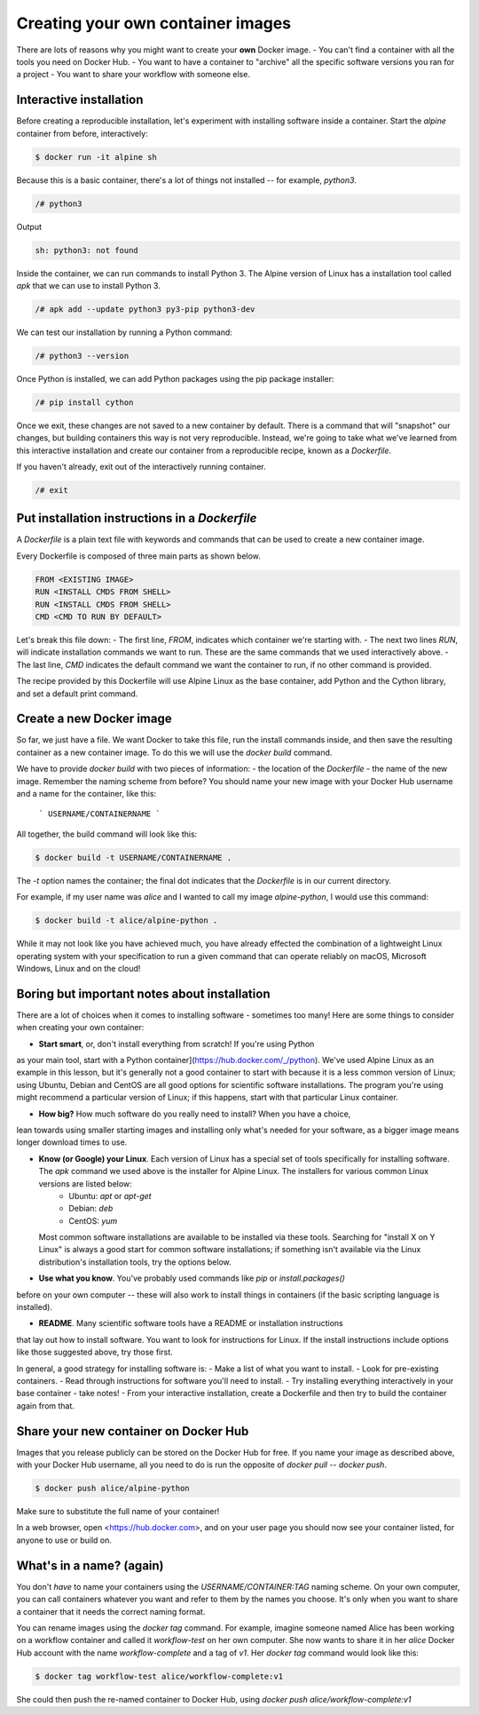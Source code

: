 Creating your own container images
==================================

There are lots of reasons why you might want to create your **own** Docker image.
- You can't find a container with all the tools you need on Docker Hub.
- You want to have a container to "archive" all the specific software versions you ran for a project
- You want to share your workflow with someone else.

Interactive installation
________________________

Before creating a reproducible installation, let's experiment with installing
software inside a container. Start the `alpine` container from before, interactively:

.. code-block :: bash

  $ docker run -it alpine sh

Because this is a basic container, there's a lot of things not installed -- for
example, `python3`.

.. code-block :: bash

  /# python3

Output

.. code-block :: bash

  sh: python3: not found

Inside the container, we can run commands to install Python 3. The Alpine version of
Linux has a installation tool called `apk` that we can use to install Python 3.

.. code-block :: bash

  /# apk add --update python3 py3-pip python3-dev

We can test our installation by running a Python command:

.. code-block ::

  /# python3 --version


Once Python is installed, we can add Python packages using the pip package installer:

.. code-block :: bash

  /# pip install cython

.. exercise:: Exercise: Searching for Help

  .. tabs::

    .. tab:: Question

      Can you find instructions for installing R on Alpine Linux? Do they work?

    .. tab:: Solution

      A quick search should hopefully show that the way to install R on Alpine Linux is:

      .. code-block:: bash

        /# apk add R

Once we exit, these changes are not saved to a new container by default. There is
a command that will "snapshot" our changes, but building containers this way is
not very reproducible. Instead, we're going to take what we've learned from this
interactive installation and create our container from a reproducible recipe,
known as a `Dockerfile`.

If you haven't already, exit out of the interactively running container.

.. code-block :: bash

  /# exit

Put installation instructions in a `Dockerfile`
_______________________________________________

A `Dockerfile` is a plain text file with keywords and commands that
can be used to create a new container image.

Every Dockerfile is composed of three main parts as shown below.

.. code-block :: bash

  FROM <EXISTING IMAGE>
  RUN <INSTALL CMDS FROM SHELL>
  RUN <INSTALL CMDS FROM SHELL>
  CMD <CMD TO RUN BY DEFAULT>

Let's break this file down:
- The first line, `FROM`, indicates which container we're starting with.
- The next two lines `RUN`, will indicate installation commands we want to run. These
are the same commands that we used interactively above.
- The last line, `CMD` indicates the default command we want the container to run,
if no other command is provided.

.. exercise:: Take a Guess

  .. tabs::

    .. tab:: Question

      Do you have any ideas about what we should use to fill in the sample Dockerfile
      to replicate the installation we did above?

    .. tab:: Solution

      Based on our experience above, edit the `Dockerfile` (in your text editor of choice) to look like this:

      .. code-block:: bash

        FROM alpine
        RUN apk add --update python3 py3-pip python3-dev
        RUN pip install cython
        CMD cat /proc/version && python3 --version


The recipe provided by this Dockerfile will use Alpine Linux as the base container,
add Python and the Cython library, and set a default print command.

Create a new Docker image
_________________________

So far, we just have a file. We want Docker to take this file,
run the install commands inside, and then save the
resulting container as a new container image. To do this we will use the
`docker build` command.

We have to provide `docker build` with two pieces of information:
- the location of the `Dockerfile`
- the name of the new image. Remember the naming scheme from before? You should name
your new image with your Docker Hub username and a name for the container, like this:
    ```
    USERNAME/CONTAINERNAME
    ```
All together, the build command will look like this:

.. code-block :: bash

  $ docker build -t USERNAME/CONTAINERNAME .


The `-t` option names the container; the final dot indicates that the `Dockerfile` is in
our current directory.

For example, if my user name was `alice` and I wanted to call my
image `alpine-python`, I would use this command:

.. code-block :: bash

  $ docker build -t alice/alpine-python .

.. exercise:: Review!

  .. tabs::

    .. tab:: Questions

      1. Think back to earlier. What command can you run to check if your image was created
      successfully? (Hint: what command shows the images on your computer?)

      2. We didn't specify a tag for our image name. What did Docker automatically use?

      3. What command will run the container you've created? What should happen by default
      if you run the container? Can you make it do something different, like print "hello world"?

    .. tab:: Solution

      1. To see your new image, run `docker image ls`. You should see the name of your new
      image under the "REPOSITORY" heading.

      2. In the output of `docker image ls`, you can see that Docker has automatically
      used the `latest` tag for our new image.

      3. We want to use `docker run` to run the container.

      .. code-block:: bash

        docker run alice/alpine-python

      should run the container and print out our default message, including the version of Linux and Python.

      .. code-block :: bash

        $ docker run alice/alpine-python echo "Hello World"

      will run the container and print out "Hello world" instead.


While it may not look like you have achieved much, you have already effected the combination of a lightweight Linux operating system with your specification to run a given command that can operate reliably on macOS, Microsoft Windows, Linux and on the cloud!

Boring but important notes about installation
_____________________________________________

There are a lot of choices when it comes to installing software - sometimes too many!
Here are some things to consider when creating your own container:

- **Start smart**, or, don't install everything from scratch! If you're using Python
as your main tool, start with a Python container](https://hub.docker.com/_/python).
We've used Alpine Linux as an example in this lesson, but it's generally not a good container
to start with because it is a less common version of Linux; using Ubuntu,
Debian and CentOS are all good options for scientific software installations. The program you're using might
recommend a particular version of Linux; if this happens, start with that particular
Linux container.

- **How big?** How much software do you really need to install? When you have a choice,
lean towards using smaller starting images and installing only what's needed for
your software, as a bigger image means longer download times to use.

- **Know (or Google) your Linux**. Each version of Linux has a special set of tools specifically for installing software. The `apk` command we used above is the installer for Alpine Linux. The installers for various common Linux versions are listed below:
    - Ubuntu: `apt` or `apt-get`
    - Debian: `deb`
    - CentOS: `yum`

  Most common software installations are available to be installed via these tools.
  Searching for "install X on Y Linux" is always a good start for common software
  installations; if something isn't available via the Linux distribution's installation
  tools, try the options below.

- **Use what you know**. You've probably used commands like `pip` or `install.packages()`
before on your own computer -- these will also work to install things in containers (if the basic scripting
language is installed).

- **README**. Many scientific software tools have a README or installation instructions
that lay out how to install software. You want to look for instructions for Linux. If
the install instructions include options like those suggested above, try those first.

In general, a good strategy for installing software is:
- Make a list of what you want to install.
- Look for pre-existing containers.
- Read through instructions for software you'll need to install.
- Try installing everything interactively in your base container - take notes!
- From your interactive installation, create a Dockerfile and then try to build
the container again from that.

Share your new container on Docker Hub
______________________________________

Images that you release publicly can be stored on the Docker Hub for free.  If you
name your image as described above, with your Docker Hub username, all you need to do
is run the opposite of `docker pull` -- `docker push`.

.. code-block :: bash

  $ docker push alice/alpine-python

Make sure to substitute the full name of your container!

In a web browser, open <https://hub.docker.com>, and on your user page you should now see your container listed, for anyone to use or build on.

.. callout :: Logging In

  Technically, you have to be logged into Docker on your computer for this to work.
  Usually it happens by default, but if `docker push` doesn't work for you,
  run `docker login` first, enter your Docker Hub username and password, and then
  try `docker push` again.

What's in a name? (again)
________________________

You don't *have* to name your containers using the `USERNAME/CONTAINER:TAG` naming
scheme. On your own computer, you can call containers whatever you want and refer to
them by the names you choose. It's only when you want to share a container that it
needs the correct naming format.

You can rename images using the `docker tag` command. For example, imagine someone
named Alice has been working on a workflow container and called it `workflow-test`
on her own computer. She now wants to share it in her `alice` Docker Hub account
with the name `workflow-complete` and a tag of `v1`. Her `docker tag` command
would look like this:

.. code-block :: bash

  $ docker tag workflow-test alice/workflow-complete:v1


She could then push the re-named container to Docker Hub, using `docker push alice/workflow-complete:v1`
